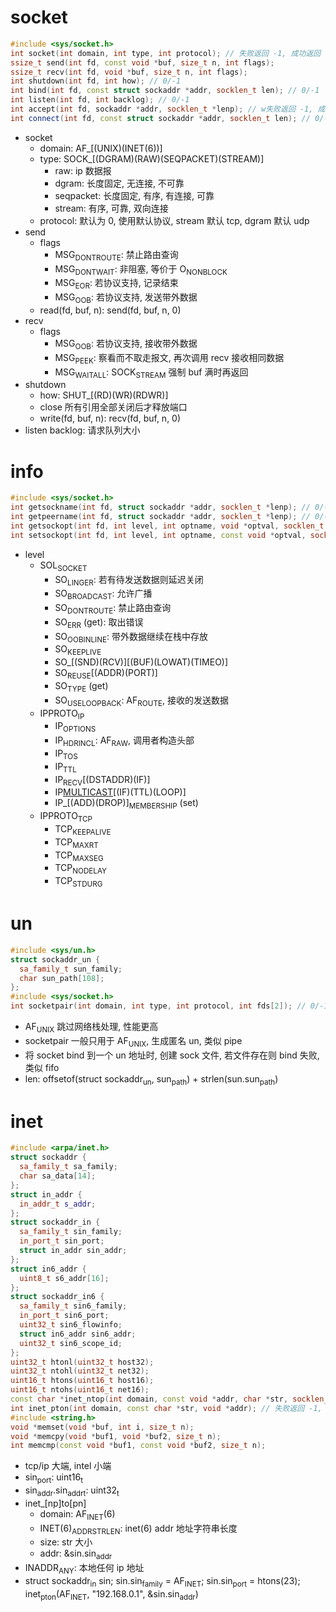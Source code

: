 * socket
  #+begin_src cpp
    #include <sys/socket.h>
    int socket(int domain, int type, int protocol); // 失败返回 -1, 成功返回 fd
    ssize_t send(int fd, const void *buf, size_t n, int flags);
    ssize_t recv(int fd, void *buf, size_t n, int flags);
    int shutdown(int fd, int how); // 0/-1
    int bind(int fd, const struct sockaddr *addr, socklen_t len); // 0/-1
    int listen(int fd, int backlog); // 0/-1
    int accept(int fd, sockaddr *addr, socklen_t *lenp); // w失败返回 -1, 成功返回 fd
    int connect(int fd, const struct sockaddr *addr, socklen_t len); // 0/-1
  #+end_src
  - socket
    - domain: AF_[(UNIX)(INET(6))]
    - type: SOCK_[(DGRAM)(RAW)(SEQPACKET)(STREAM)]
      - raw: ip 数据报
      - dgram: 长度固定, 无连接, 不可靠
      - seqpacket: 长度固定, 有序, 有连接, 可靠
      - stream: 有序, 可靠, 双向连接
    - protocol: 默认为 0, 使用默认协议, stream 默认 tcp, dgram 默认 udp
  - send
    - flags
      - MSG_DONTROUTE: 禁止路由查询
      - MSG_DONTWAIT: 非阻塞, 等价于 O_NONBLOCK
      - MSG_EOR: 若协议支持, 记录结束
      - MSG_OOB: 若协议支持, 发送带外数据
    - read(fd, buf, n): send(fd, buf, n, 0)
  - recv
    - flags
      - MSG_OOB: 若协议支持, 接收带外数据
      - MSG_PEEK: 察看而不取走报文, 再次调用 recv 接收相同数据
      - MSG_WAITALL: SOCK_STREAM 强制 buf 满时再返回
  - shutdown
    - how: SHUT_[(RD)(WR)(RDWR)]
    - close 所有引用全部关闭后才释放端口
    - write(fd, buf, n): recv(fd, buf, n, 0)
  - listen backlog: 请求队列大小
* info
  #+begin_src cpp
    #include <sys/socket.h>
    int getsockname(int fd, struct sockaddr *addr, socklen_t *lenp); // 0/-1
    int getpeername(int fd, struct sockaddr *addr, socklen_t *lenp); // 0/-1
    int getsockopt(int fd, int level, int optname, void *optval, socklen_t *optlen); // 0/-1
    int setsockopt(int fd, int level, int optname, const void *optval, socklen_t *optlen); // 0/-1
  #+end_src
  - level
    - SOL_SOCKET
      - SO_LINGER: 若有待发送数据则延迟关闭
      - SO_BROADCAST: 允许广播
      - SO_DONTROUTE: 禁止路由查询
      - SO_ERR (get): 取出错误
      - SO_OOBINLINE: 带外数据继续在栈中存放
      - SO_KEEPLIVE
      - SO_[(SND)(RCV)][(BUF)(LOWAT)(TIMEO)]
      - SO_REUSE[(ADDR)(PORT)]
      - SO_TYPE (get)
      - SO_USELOOPBACK: AF_ROUTE, 接收的发送数据
    - IPPROTO_IP
      - IP_OPTIONS
      - IP_HDRINCL: AF_RAW, 调用者构造头部
      - IP_TOS
      - IP_TTL
      - IP_RECV[(DSTADDR)(IF)]
      - IP_MULTICAST_[(IF)(TTL)(LOOP)]
      - IP_[(ADD)(DROP)]_MEMBERSHIP (set)
    - IPPROTO_TCP
      - TCP_KEEPALIVE
      - TCP_MAXRT
      - TCP_MAXSEG
      - TCP_NODELAY
      - TCP_STDURG
* un
  #+begin_src cpp
    #include <sys/un.h>
    struct sockaddr_un {
      sa_family_t sun_family;
      char sun_path[108];
    };
    #include <sys/socket.h>
    int socketpair(int domain, int type, int protocol, int fds[2]); // 0/-1
  #+end_src
  - AF_UNIX 跳过网络栈处理, 性能更高
  - socketpair 一般只用于 AF_UNIX, 生成匿名 un, 类似 pipe
  - 将 socket bind 到一个 un 地址时, 创建 sock 文件, 若文件存在则 bind 失败, 类似 fifo
  - len: offsetof(struct sockaddr_un, sun_path) + strlen(sun.sun_path)
* inet
  #+begin_src cpp
    #include <arpa/inet.h>
    struct sockaddr {
      sa_family_t sa_family;
      char sa_data[14];
    };
    struct in_addr {
      in_addr_t s_addr;
    };
    struct sockaddr_in {
      sa_family_t sin_family;
      in_port_t sin_port;
      struct in_addr sin_addr;
    };
    struct in6_addr {
      uint8_t s6_addr[16];
    };
    struct sockaddr_in6 {
      sa_family_t sin6_family;
      in_port_t sin6_port;
      uint32_t sin6_flowinfo;
      struct in6_addr sin6_addr;
      uint32_t sin6_scope_id;
    };
    uint32_t htonl(uint32_t host32);
    uint32_t ntohl(uint32_t net32);
    uint16_t htons(uint16_t host16);
    uint16_t ntohs(uint16_t net16);
    const char *inet_ntop(int domain, const void *addr, char *str, socklen_t size); // 失败返回空指针, 成功返回 str
    int inet_pton(int domain, const char *str, void *addr); // 失败返回 -1, 格式无效返回 0, 成功返回 1
    #include <string.h>
    void *memset(void *buf, int i, size_t n);
    void *memcpy(void *buf1, void *buf2, size_t n);
    int memcmp(const void *buf1, const void *buf2, size_t n);
  #+end_src
  - tcp/ip 大端, intel 小端
  - sin_port: uint16_t
  - sin_addr.sin_addr_t: uint32_t
  - inet_[np]to[pn]
    - domain: AF_INET(6)
    - INET(6)_ADDRSTRLEN: inet(6) addr 地址字符串长度
    - size: str 大小
    - addr: &sin.sin_addr
  - INADDR_ANY: 本地任何 ip 地址
  - struct sockaddr_in sin; sin.sin_family = AF_INET; sin.sin_port = htons(23); inet_pton(AF_INET, "192.168.0.1", &sin.sin_addr)
